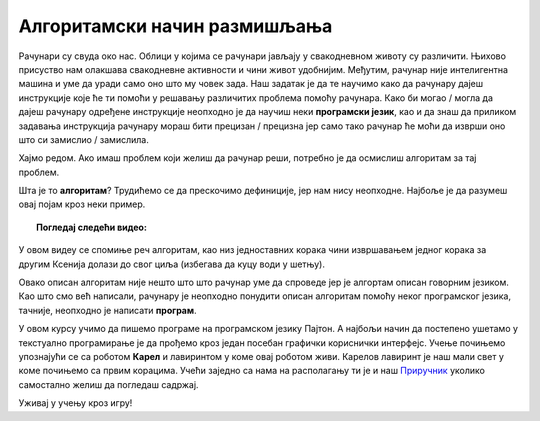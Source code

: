 =============================
Алгоритамски начин размишљања
=============================

Рачунари су свуда око нас. Облици у којима се рачунари јављају у свакодневном животу су различити. Њихово присуство нам олакшава свакодневне активности
и чини живот удобнијим. Међутим, рачунар није интелигентна машина и уме да уради само оно што му човек зада. Наш задатак је да те 
научимо како да рачунару дајеш инструкције које ће ти помоћи у решавању различитих проблема помоћу рачунара. 
Како би могао / могла да дајеш рачунару одређене инструкције неопходно је да научиш неки **програмски језик**, као и да знаш да приликом 
задавања инструкција рачунару мораш бити прецизан / прецизна јер само тако рачунар ће моћи да изврши оно што си замислио / замислила.

Хајмо редом. Ако имаш проблем који желиш да рачунар реши, потребно је да осмислиш алгоритам за тај проблем.

Шта је то **алгоритам**? Трудићемо се да прескочимо дефиниције, јер нам нису неопходне. Најбоље је да разумеш овај појам кроз неки пример.

.. topic:: Погледај следећи видео:

    .. ytpopup:: tIP6veneYsI
        :width: 735
        :height: 415
        :align: center 

У овом видеу се спомиње реч алгоритам, као низ једноставних корака чини извршавањем једног корака за другим Ксенија долази до свог циља
(избегава да куцу води у шетњу).

Овако описан алгоритам није нешто што што рачунар уме да спроведе јер је алгортам описан говорним језиком. Као што смо већ написали,
рачунару је неопходно понудити описан алгоритам помоћу неког програмског језика, тачније, неопходно је написати **програм**.

У овом курсу учимо да пишемо програме на програмском језику Пајтон. А најбољи начин да постепено ушетамо у текстуално програмирање је да 
прођемо кроз један посебан графички кориснички интерфејс. Учење почињемо упознајући се са роботом **Карел** и лавиринтом у коме овај роботом
живи. Карелов лавиринт је наш мали свет у коме почињемо са првим корацима. 
Учећи заједно са нама на располагању ти је и наш `Приручник
<https://petlja.org/skola/gimnazija/prvi>`_ уколико самостално желиш да погледаш садржај. 

Уживај у учењу кроз игру!